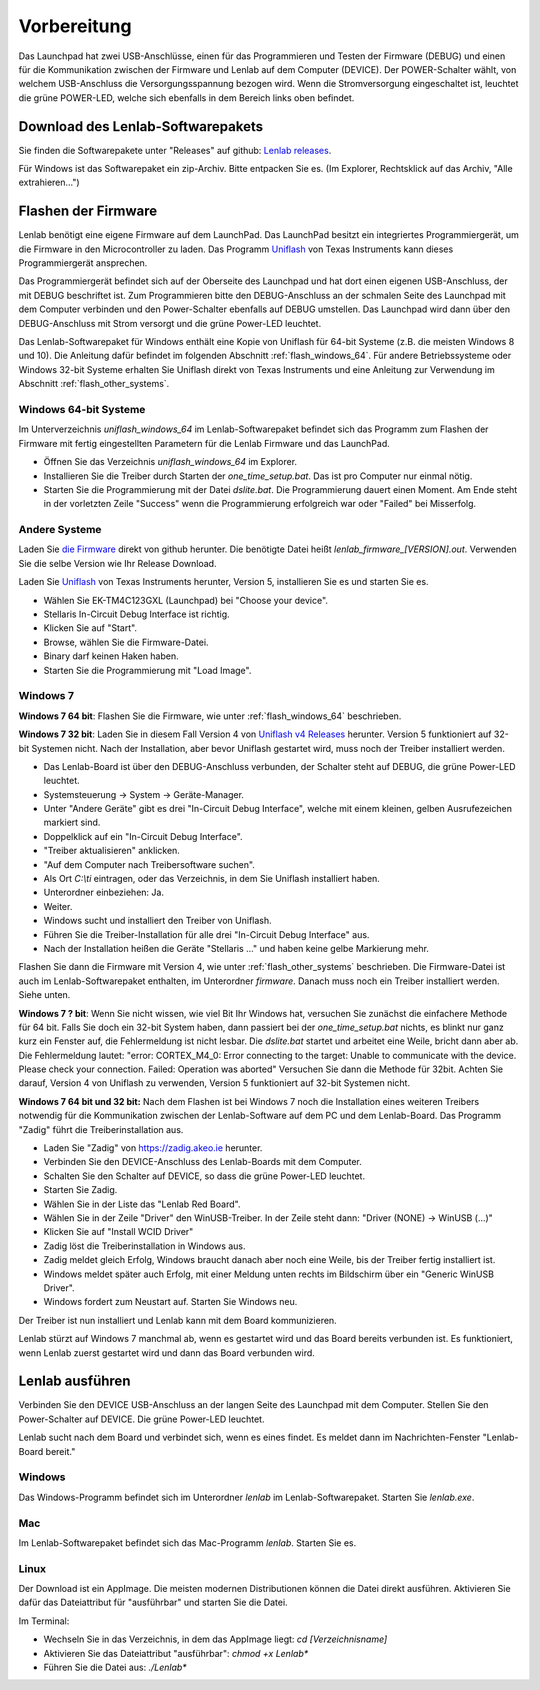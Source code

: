 ..  Lenlab, an oscilloscope software for the TI LaunchPad EK-TM4C123GXL
    Copyright (C) 2017-2020 Christoph Simon and the Lenlab developer team
    
    This program is free software: you can redistribute it and/or modify
    it under the terms of the GNU General Public License as published by
    the Free Software Foundation, either version 3 of the License, or
    (at your option) any later version.
    
    This program is distributed in the hope that it will be useful,
    but WITHOUT ANY WARRANTY; without even the implied warranty of
    MERCHANTABILITY or FITNESS FOR A PARTICULAR PURPOSE.  See the
    GNU General Public License for more details.
    
    You should have received a copy of the GNU General Public License
    along with this program.  If not, see <https://www.gnu.org/licenses/>.

************
Vorbereitung
************

.. image:: launchpad_usb_ports.svg

Das Launchpad hat zwei USB-Anschlüsse, einen für das Programmieren und Testen
der Firmware (DEBUG) und einen für die Kommunikation zwischen der Firmware und
Lenlab auf dem Computer (DEVICE). Der POWER-Schalter wählt, von welchem
USB-Anschluss die Versorgungsspannung bezogen wird. Wenn die Stromversorgung
eingeschaltet ist, leuchtet die grüne POWER-LED, welche sich ebenfalls in dem
Bereich links oben befindet.

Download des Lenlab-Softwarepakets
==================================

Sie finden die Softwarepakete unter "Releases" auf github:
`Lenlab releases <https://github.com/kalanzun/red_lenlab/releases>`_.

Für Windows ist das Softwarepaket ein zip-Archiv. Bitte entpacken Sie es.
(Im Explorer, Rechtsklick auf das Archiv, "Alle extrahieren...")

Flashen der Firmware
====================

Lenlab benötigt eine eigene Firmware auf dem LaunchPad. Das LaunchPad besitzt
ein integriertes Programmiergerät, um die Firmware in den Microcontroller zu
laden. Das Programm `Uniflash <https://www.ti.com/tool/UNIFLASH>`_ von Texas
Instruments kann dieses Programmiergerät ansprechen.

Das Programmiergerät befindet sich auf der Oberseite des Launchpad und hat dort
einen eigenen USB-Anschluss, der mit DEBUG beschriftet ist. Zum Programmieren bitte
den DEBUG-Anschluss an der schmalen Seite des Launchpad mit dem Computer verbinden
und den Power-Schalter ebenfalls auf DEBUG umstellen. Das Launchpad wird dann
über den DEBUG-Anschluss mit Strom versorgt und die grüne Power-LED leuchtet.

Das Lenlab-Softwarepaket für Windows enthält eine Kopie von Uniflash für
64-bit Systeme (z.B. die meisten Windows 8 und 10). Die Anleitung dafür befindet
im folgenden Abschnitt :ref:`flash_windows_64`. Für andere Betriebssysteme oder
Windows 32-bit Systeme erhalten Sie Uniflash direkt von Texas Instruments und
eine Anleitung zur Verwendung im Abschnitt :ref:`flash_other_systems`.

.. _flash_windows_64:

Windows 64-bit Systeme
----------------------

Im Unterverzeichnis `uniflash_windows_64` im Lenlab-Softwarepaket befindet sich
das Programm zum Flashen der Firmware mit fertig eingestellten Parametern für
die Lenlab Firmware und das LaunchPad.

* Öffnen Sie das Verzeichnis `uniflash_windows_64` im Explorer.
* Installieren Sie die Treiber durch Starten der `one_time_setup.bat`. Das ist
  pro Computer nur einmal nötig.
* Starten Sie die Programmierung mit der Datei `dslite.bat`. Die Programmierung
  dauert einen Moment. Am Ende steht in der vorletzten Zeile "Success" wenn die
  Programmierung erfolgreich war oder "Failed" bei Misserfolg.

.. _flash_other_systems:

Andere Systeme
--------------

Laden Sie `die Firmware <https://github.com/kalanzun/red_lenlab/tree/master/bin>`_ direkt von github herunter.
Die benötigte Datei heißt `lenlab_firmware_[VERSION].out`. Verwenden Sie die selbe Version wie Ihr Release Download.

Laden Sie `Uniflash <https://www.ti.com/tool/UNIFLASH>`_ von Texas Instruments
herunter, Version 5, installieren Sie es und starten Sie es.

* Wählen Sie EK-TM4C123GXL (Launchpad) bei "Choose your device".
* Stellaris In-Circuit Debug Interface ist richtig.
* Klicken Sie auf "Start".
* Browse, wählen Sie die Firmware-Datei.
* Binary darf keinen Haken haben.
* Starten Sie die Programmierung mit "Load Image".

Windows 7
---------

**Windows 7 64 bit**: Flashen Sie die Firmware, wie unter :ref:`flash_windows_64` beschrieben.

**Windows 7 32 bit**: Laden Sie in diesem Fall Version 4 von
`Uniflash v4 Releases <https://software-dl.ti.com/ccs/esd/uniflash/docs/release_archive.html#uniflash-v4-releases>`_
herunter. Version 5 funktioniert auf 32-bit Systemen nicht. Nach der Installation, aber bevor Uniflash gestartet wird,
muss noch der Treiber installiert werden.

* Das Lenlab-Board ist über den DEBUG-Anschluss verbunden, der Schalter steht auf DEBUG, die grüne Power-LED leuchtet.
* Systemsteuerung -> System -> Geräte-Manager.
* Unter "Andere Geräte" gibt es drei "In-Circuit Debug Interface", welche mit einem kleinen, gelben Ausrufezeichen markiert sind.
* Doppelklick auf ein "In-Circuit Debug Interface".
* "Treiber aktualisieren" anklicken.
* "Auf dem Computer nach Treibersoftware suchen".
* Als Ort `C:\\ti` eintragen, oder das Verzeichnis, in dem Sie Uniflash installiert haben.
* Unterordner einbeziehen: Ja.
* Weiter.
* Windows sucht und installiert den Treiber von Uniflash.
* Führen Sie die Treiber-Installation für alle drei "In-Circuit Debug Interface" aus.
* Nach der Installation heißen die Geräte "Stellaris ..." und haben keine gelbe Markierung mehr.

Flashen Sie dann die Firmware mit Version 4, wie unter :ref:`flash_other_systems` beschrieben.
Die Firmware-Datei ist auch im Lenlab-Softwarepaket enthalten, im Unterordner `firmware`. Danach muss noch ein
Treiber installiert werden. Siehe unten.

**Windows 7 ? bit**: Wenn Sie nicht wissen, wie viel Bit Ihr Windows hat, versuchen Sie zunächst
die einfachere Methode für 64 bit.
Falls Sie doch ein 32-bit System haben, dann passiert bei der `one_time_setup.bat` nichts,
es blinkt nur ganz kurz ein Fenster auf, die Fehlermeldung ist nicht lesbar. Die `dslite.bat`
startet und arbeitet eine Weile, bricht dann aber ab. Die Fehlermeldung lautet:
"error: CORTEX_M4_0: Error connecting to the target: Unable to communicate with
the device. Please check your connection. Failed: Operation was aborted"
Versuchen Sie dann die Methode für 32bit. Achten Sie darauf, Version 4 von Uniflash zu verwenden,
Version 5 funktioniert auf 32-bit Systemen nicht.

**Windows 7 64 bit und 32 bit:** Nach dem Flashen ist bei Windows 7 noch die Installation eines weiteren Treibers notwendig
für die Kommunikation zwischen der Lenlab-Software auf dem PC und dem Lenlab-Board.
Das Programm "Zadig" führt die Treiberinstallation aus.

* Laden Sie "Zadig" von `https://zadig.akeo.ie <https://zadig.akeo.ie>`_ herunter.
* Verbinden Sie den DEVICE-Anschluss des Lenlab-Boards mit dem Computer.
* Schalten Sie den Schalter auf DEVICE, so dass die grüne Power-LED leuchtet.
* Starten Sie Zadig.
* Wählen Sie in der Liste das "Lenlab Red Board".
* Wählen Sie in der Zeile "Driver" den WinUSB-Treiber. In der Zeile steht dann:
  "Driver (NONE) -> WinUSB (...)"
* Klicken Sie auf "Install WCID Driver"
* Zadig löst die Treiberinstallation in Windows aus.
* Zadig meldet gleich Erfolg, Windows braucht danach aber noch eine Weile,
  bis der Treiber fertig installiert ist.
* Windows meldet später auch Erfolg, mit einer Meldung unten rechts im Bildschirm über ein "Generic WinUSB Driver".
* Windows fordert zum Neustart auf. Starten Sie Windows neu.

Der Treiber ist nun installiert und Lenlab kann mit dem Board kommunizieren.

Lenlab stürzt auf Windows 7 manchmal ab, wenn es gestartet wird und das Board bereits verbunden ist.
Es funktioniert, wenn Lenlab zuerst gestartet wird und dann das Board verbunden wird.

Lenlab ausführen
================

Verbinden Sie den DEVICE USB-Anschluss an der langen Seite des Launchpad mit dem Computer.
Stellen Sie den Power-Schalter auf DEVICE. Die grüne Power-LED leuchtet.

Lenlab sucht nach dem Board und verbindet sich, wenn es eines findet. Es meldet
dann im Nachrichten-Fenster "Lenlab-Board bereit."

Windows
-------

Das Windows-Programm befindet sich im Unterordner `lenlab` im Lenlab-Softwarepaket. Starten Sie `lenlab.exe`.

Mac
---

Im Lenlab-Softwarepaket befindet sich das Mac-Programm `lenlab`. Starten Sie es.

Linux
-----

Der Download ist ein AppImage. Die meisten modernen Distributionen können die Datei direkt ausführen.
Aktivieren Sie dafür das Dateiattribut für "ausführbar" und starten Sie die Datei.

Im Terminal:

- Wechseln Sie in das Verzeichnis, in dem das AppImage liegt: `cd [Verzeichnisname]`
- Aktivieren Sie das Dateiattribut "ausführbar": `chmod +x Lenlab*`
- Führen Sie die Datei aus: `./Lenlab*`
